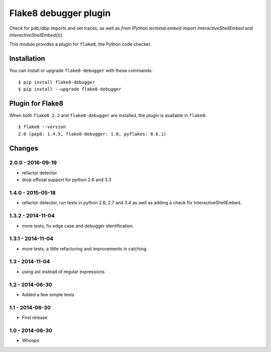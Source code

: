 Flake8 debugger plugin
==================

Check for pdb;idbp imports and set traces, as well as `from IPython.terminal.embed import InteractiveShellEmbed` and `InteractiveShellEmbed()()`.

This module provides a plugin for ``flake8``, the Python code checker.


Installation
------------

You can install or upgrade ``flake8-debugger`` with these commands::

  $ pip install flake8-debugger
  $ pip install --upgrade flake8-debugger


Plugin for Flake8
-----------------

When both ``flake8 2.2`` and ``flake8-debugger`` are installed, the plugin is
available in ``flake8``::

    $ flake8 --version
    2.0 (pep8: 1.4.5, flake8-debugger: 1.0, pyflakes: 0.6.1)


Changes
-------

2.0.0 - 2016-09-19
````````````````
* refactor detector
* drop official support for python 2.6 and 3.3


1.4.0 - 2015-05-18
````````````````
* refactor detector, run tests in python 2.6, 2.7 and 3.4 as well as adding a check for InteractiveShellEmbed.

1.3.2 - 2014-11-04
````````````````
* more tests, fix edge case and debugger identification.

1.3.1 - 2014-11-04
````````````````
* more tests, a little refactoring and improvements in catching.

1.3 - 2014-11-04
````````````````
* using ast instead of regular expressions

1.2 - 2014-06-30
````````````````
* Added a few simple tests

1.1 - 2014-06-30
````````````````
* First release

1.0 - 2014-06-30
````````````````
* Whoops
